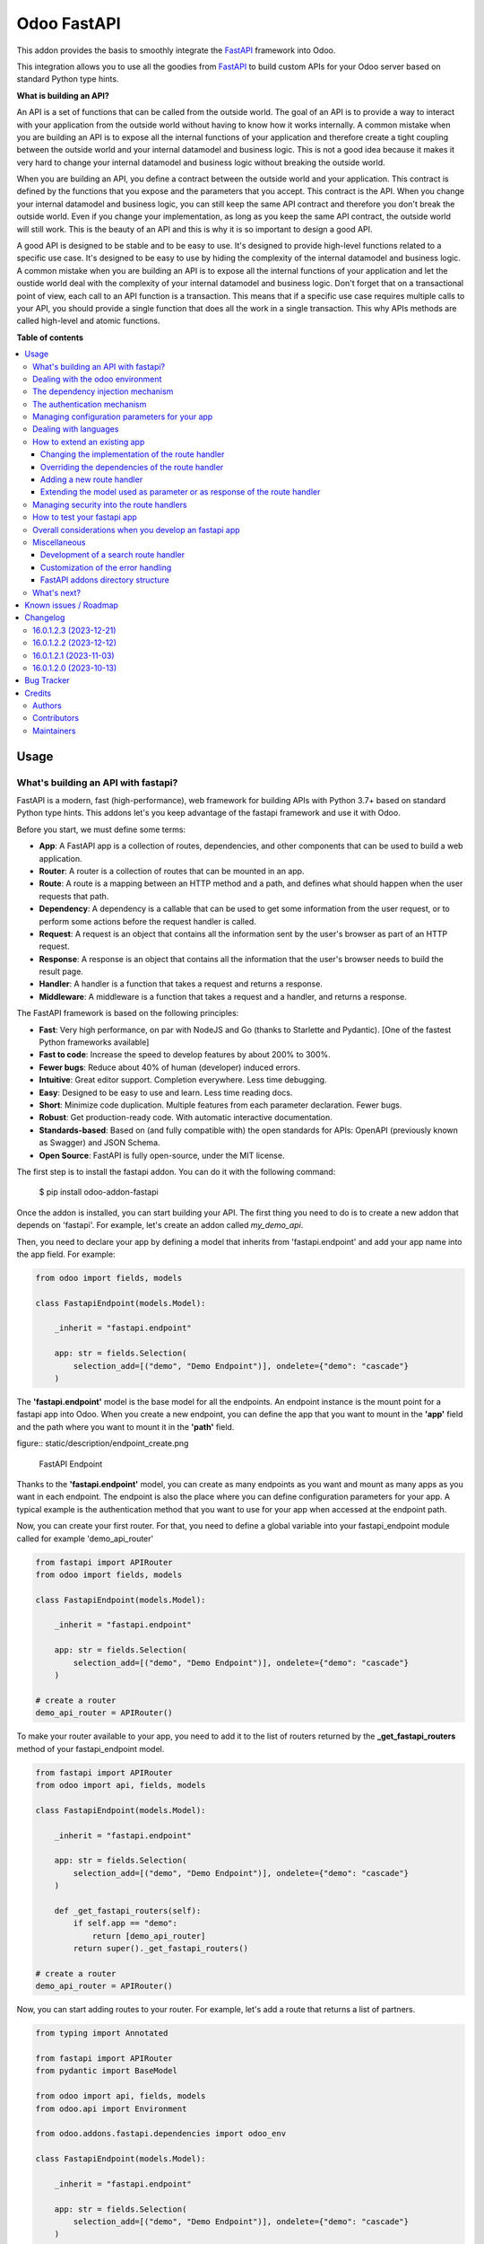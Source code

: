 ============
Odoo FastAPI
============

.. 
   !!!!!!!!!!!!!!!!!!!!!!!!!!!!!!!!!!!!!!!!!!!!!!!!!!!!
   !! This file is generated by oca-gen-addon-readme !!
   !! changes will be overwritten.                   !!
   !!!!!!!!!!!!!!!!!!!!!!!!!!!!!!!!!!!!!!!!!!!!!!!!!!!!
   !! source digest: sha256:c3e5fa345a1dc824a18a9339993a83b7632738c8c5f017a7a1cc7e504bd399dd
   !!!!!!!!!!!!!!!!!!!!!!!!!!!!!!!!!!!!!!!!!!!!!!!!!!!!

.. |badge1| image:: https://img.shields.io/badge/maturity-Beta-yellow.png
    :target: https://odoo-community.org/page/development-status
    :alt: Beta
.. |badge2| image:: https://img.shields.io/badge/licence-LGPL--3-blue.png
    :target: http://www.gnu.org/licenses/lgpl-3.0-standalone.html
    :alt: License: LGPL-3
.. |badge3| image:: https://img.shields.io/badge/github-OCA%2Frest--framework-lightgray.png?logo=github
    :target: https://github.com/OCA/rest-framework/tree/16.0/fastapi
    :alt: OCA/rest-framework
.. |badge4| image:: https://img.shields.io/badge/weblate-Translate%20me-F47D42.png
    :target: https://translation.odoo-community.org/projects/rest-framework-16-0/rest-framework-16-0-fastapi
    :alt: Translate me on Weblate
.. |badge5| image:: https://img.shields.io/badge/runboat-Try%20me-875A7B.png
    :target: https://runboat.odoo-community.org/builds?repo=OCA/rest-framework&target_branch=16.0
    :alt: Try me on Runboat

|badge1| |badge2| |badge3| |badge4| |badge5|

This addon provides the basis to smoothly integrate the
`FastAPI <https://fastapi.tiangolo.com/>`__ framework into Odoo.

This integration allows you to use all the goodies from
`FastAPI <https://fastapi.tiangolo.com/>`__ to build custom APIs for
your Odoo server based on standard Python type hints.

**What is building an API?**

An API is a set of functions that can be called from the outside world.
The goal of an API is to provide a way to interact with your application
from the outside world without having to know how it works internally. A
common mistake when you are building an API is to expose all the
internal functions of your application and therefore create a tight
coupling between the outside world and your internal datamodel and
business logic. This is not a good idea because it makes it very hard to
change your internal datamodel and business logic without breaking the
outside world.

When you are building an API, you define a contract between the outside
world and your application. This contract is defined by the functions
that you expose and the parameters that you accept. This contract is the
API. When you change your internal datamodel and business logic, you can
still keep the same API contract and therefore you don't break the
outside world. Even if you change your implementation, as long as you
keep the same API contract, the outside world will still work. This is
the beauty of an API and this is why it is so important to design a good
API.

A good API is designed to be stable and to be easy to use. It's designed
to provide high-level functions related to a specific use case. It's
designed to be easy to use by hiding the complexity of the internal
datamodel and business logic. A common mistake when you are building an
API is to expose all the internal functions of your application and let
the oustide world deal with the complexity of your internal datamodel
and business logic. Don't forget that on a transactional point of view,
each call to an API function is a transaction. This means that if a
specific use case requires multiple calls to your API, you should
provide a single function that does all the work in a single
transaction. This why APIs methods are called high-level and atomic
functions.

**Table of contents**

.. contents::
   :local:

Usage
=====

What's building an API with fastapi?
------------------------------------

FastAPI is a modern, fast (high-performance), web framework for building
APIs with Python 3.7+ based on standard Python type hints. This addons
let's you keep advantage of the fastapi framework and use it with Odoo.

Before you start, we must define some terms:

-  **App**: A FastAPI app is a collection of routes, dependencies, and
   other components that can be used to build a web application.
-  **Router**: A router is a collection of routes that can be mounted in
   an app.
-  **Route**: A route is a mapping between an HTTP method and a path,
   and defines what should happen when the user requests that path.
-  **Dependency**: A dependency is a callable that can be used to get
   some information from the user request, or to perform some actions
   before the request handler is called.
-  **Request**: A request is an object that contains all the information
   sent by the user's browser as part of an HTTP request.
-  **Response**: A response is an object that contains all the
   information that the user's browser needs to build the result page.
-  **Handler**: A handler is a function that takes a request and returns
   a response.
-  **Middleware**: A middleware is a function that takes a request and a
   handler, and returns a response.

The FastAPI framework is based on the following principles:

-  **Fast**: Very high performance, on par with NodeJS and Go (thanks to
   Starlette and Pydantic). [One of the fastest Python frameworks
   available]
-  **Fast to code**: Increase the speed to develop features by about
   200% to 300%.
-  **Fewer bugs**: Reduce about 40% of human (developer) induced errors.
-  **Intuitive**: Great editor support. Completion everywhere. Less time
   debugging.
-  **Easy**: Designed to be easy to use and learn. Less time reading
   docs.
-  **Short**: Minimize code duplication. Multiple features from each
   parameter declaration. Fewer bugs.
-  **Robust**: Get production-ready code. With automatic interactive
   documentation.
-  **Standards-based**: Based on (and fully compatible with) the open
   standards for APIs: OpenAPI (previously known as Swagger) and JSON
   Schema.
-  **Open Source**: FastAPI is fully open-source, under the MIT license.

The first step is to install the fastapi addon. You can do it with the
following command:

   $ pip install odoo-addon-fastapi

Once the addon is installed, you can start building your API. The first
thing you need to do is to create a new addon that depends on 'fastapi'.
For example, let's create an addon called *my_demo_api*.

Then, you need to declare your app by defining a model that inherits
from 'fastapi.endpoint' and add your app name into the app field. For
example:

.. code:: python

   from odoo import fields, models

   class FastapiEndpoint(models.Model):

       _inherit = "fastapi.endpoint"

       app: str = fields.Selection(
           selection_add=[("demo", "Demo Endpoint")], ondelete={"demo": "cascade"}
       )

The **'fastapi.endpoint'** model is the base model for all the
endpoints. An endpoint instance is the mount point for a fastapi app
into Odoo. When you create a new endpoint, you can define the app that
you want to mount in the **'app'** field and the path where you want to
mount it in the **'path'** field.

figure:: static/description/endpoint_create.png

   FastAPI Endpoint

Thanks to the **'fastapi.endpoint'** model, you can create as many
endpoints as you want and mount as many apps as you want in each
endpoint. The endpoint is also the place where you can define
configuration parameters for your app. A typical example is the
authentication method that you want to use for your app when accessed at
the endpoint path.

Now, you can create your first router. For that, you need to define a
global variable into your fastapi_endpoint module called for example
'demo_api_router'

.. code:: python

   from fastapi import APIRouter
   from odoo import fields, models

   class FastapiEndpoint(models.Model):

       _inherit = "fastapi.endpoint"

       app: str = fields.Selection(
           selection_add=[("demo", "Demo Endpoint")], ondelete={"demo": "cascade"}
       )

   # create a router
   demo_api_router = APIRouter()

To make your router available to your app, you need to add it to the
list of routers returned by the **\_get_fastapi_routers** method of your
fastapi_endpoint model.

.. code:: python

   from fastapi import APIRouter
   from odoo import api, fields, models

   class FastapiEndpoint(models.Model):

       _inherit = "fastapi.endpoint"

       app: str = fields.Selection(
           selection_add=[("demo", "Demo Endpoint")], ondelete={"demo": "cascade"}
       )

       def _get_fastapi_routers(self):
           if self.app == "demo":
               return [demo_api_router]
           return super()._get_fastapi_routers()

   # create a router
   demo_api_router = APIRouter()

Now, you can start adding routes to your router. For example, let's add
a route that returns a list of partners.

.. code:: python

   from typing import Annotated

   from fastapi import APIRouter
   from pydantic import BaseModel

   from odoo import api, fields, models
   from odoo.api import Environment

   from odoo.addons.fastapi.dependencies import odoo_env

   class FastapiEndpoint(models.Model):

       _inherit = "fastapi.endpoint"

       app: str = fields.Selection(
           selection_add=[("demo", "Demo Endpoint")], ondelete={"demo": "cascade"}
       )

       def _get_fastapi_routers(self):
           if self.app == "demo":
               return [demo_api_router]
           return super()._get_fastapi_routers()

   # create a router
   demo_api_router = APIRouter()

   class PartnerInfo(BaseModel):
       name: str
       email: str

   @demo_api_router.get("/partners", response_model=list[PartnerInfo])
   def get_partners(env: Annotated[Environment, Depends(odoo_env)]) -> list[PartnerInfo]:
       return [
           PartnerInfo(name=partner.name, email=partner.email)
           for partner in env["res.partner"].search([])
       ]

Now, you can start your Odoo server, install your addon and create a new
endpoint instance for your app. Once it's done click on the docs url to
access the interactive documentation of your app.

Before trying to test your app, you need to define on the endpoint
instance the user that will be used to run the app. You can do it by
setting the **'user_id'** field. This information is the most important
one because it's the basis for the security of your app. The user that
you define in the endpoint instance will be used to run the app and to
access the database. This means that the user will be able to access all
the data that he has access to in Odoo. To ensure the security of your
app, you should create a new user that will be used only to run your app
and that will have no access to the database.

.. code:: xml

   <record
         id="my_demo_app_user"
         model="res.users"
         context="{'no_reset_password': True, 'no_reset_password': True}"
     >
     <field name="name">My Demo Endpoint User</field>
     <field name="login">my_demo_app_user</field>
     <field name="groups_id" eval="[(6, 0, [])]" />
   </record>

At the same time you should create a new group that will be used to
define the access rights of the user that will run your app. This group
should imply the predefined group **'FastAPI Endpoint Runner'**. This
group defines the minimum access rights that the user needs to:

-  access the endpoint instance it belongs to
-  access to its own user record
-  access to the partner record that is linked to its user record

.. code:: xml

   <record id="my_demo_app_group" model="res.groups">
     <field name="name">My Demo Endpoint Group</field>
     <field name="users" eval="[(4, ref('my_demo_app_user'))]" />
     <field name="implied_ids" eval="[(4, ref('fastapi.group_fastapi_endpoint_runner'))]" />
   </record>

Now, you can test your app. You can do it by clicking on the 'Try it
out' button of the route that you have defined. The result of the
request will be displayed in the 'Response' section and contains the
list of partners.

Note

The **'FastAPI Endpoint Runner'** group ensures that the user cannot
access any information others than the 3 ones mentioned above. This
means that for every information that you want to access from your app,
you need to create the proper ACLs and record rules. (see `Managing
security into the route
handlers <#managing-security-into-the-route-handlers>`__) It's a good
practice to use a dedicated user into a specific group from the
beginning of your project and in your tests. This will force you to
define the proper security rules for your endoints.

Dealing with the odoo environment
---------------------------------

The **'odoo.addons.fastapi.dependencies'** module provides a set of
functions that you can use to inject reusable dependencies into your
routes. For example, the **'odoo_env'** function returns the current
odoo environment. You can use it to access the odoo models and the
database from your route handlers.

.. code:: python

   from typing import Annotated

   from odoo.api import Environment
   from odoo.addons.fastapi.dependencies import odoo_env

   @demo_api_router.get("/partners", response_model=list[PartnerInfo])
   def get_partners(env: Annotated[Environment, Depends(odoo_env)]) -> list[PartnerInfo]:
       return [
           PartnerInfo(name=partner.name, email=partner.email)
           for partner in env["res.partner"].search([])
       ]

As you can see, you can use the **'Depends'** function to inject the
dependency into your route handler. The **'Depends'** function is
provided by the **'fastapi'** framework. You can use it to inject any
dependency into your route handler. As your handler is a python
function, the only way to get access to the odoo environment is to
inject it as a dependency. The fastapi addon provides a set of function
that can be used as dependencies:

-  **'odoo_env'**: Returns the current odoo environment.
-  **'fastapi_endpoint'**: Returns the current fastapi endpoint model
   instance.
-  **'authenticated_partner'**: Returns the authenticated partner.
-  **'authenticated_partner_env'**: Returns the current odoo environment
   with the authenticated_partner_id into the context.

By default, the **'odoo_env'** and **'fastapi_endpoint'** dependencies
are available without extra work.

Note

Even if 'odoo_env' and 'authenticated_partner_env' returns the current
odoo environment, they are not the same. The 'odoo_env' dependency
returns the environment without any modification while the
'authenticated_partner_env' adds the authenticated partner id into the
context of the environment. As it will be explained in the section
`Managing security into the route
handlers <#managing-security-into-the-route-handlers>`__ dedicated to
the security, the presence of the authenticated partner id into the
context is the key information that will allow you to enforce the
security of your endpoint methods. As consequence, you should always use
the 'authenticated_partner_env' dependency instead of the 'odoo_env'
dependency for all the methods that are not public.

The dependency injection mechanism
----------------------------------

The **'odoo_env'** dependency relies on a simple implementation that
retrieves the current odoo environment from ContextVar variable
initialized at the start of the request processing by the specific
request dispatcher processing the fastapi requests.

The **'fastapi_endpoint'** dependency relies on the
'dependency_overrides' mechanism provided by the **'fastapi'** module.
(see the fastapi documentation for more details about the
dependency_overrides mechanism). If you take a look at the current
implementation of the **'fastapi_endpoint'** dependency, you will see
that the method depends of two parameters: **'endpoint_id'** and
**'env'**. Each of these parameters are dependencies themselves.

.. code:: python

   def fastapi_endpoint_id() -> int:
       """This method is overriden by default to make the fastapi.endpoint record
       available for your endpoint method. To get the fastapi.endpoint record
       in your method, you just need to add a dependency on the fastapi_endpoint method
       defined below
       """


   def fastapi_endpoint(
       _id: Annotated[int, Depends(fastapi_endpoint_id)],
       env: Annotated[Environment, Depends(odoo_env)],
   ) -> "FastapiEndpoint":
       """Return the fastapi.endpoint record"""
       return env["fastapi.endpoint"].browse(_id)

As you can see, one of these dependencies is the
**'fastapi_endpoint_id'** dependency and has no concrete implementation.
This method is used as a contract that must be implemented/provided at
the time the fastapi app is created. Here comes the power of the
dependency_overrides mechanism.

If you take a look at the **'\_get_app'** method of the
**'FastapiEndpoint'** model, you will see that the
**'fastapi_endpoint_id'** dependency is overriden by registering a
specific method that returns the id of the current fastapi endpoint
model instance for the original method.

.. code:: python

   def _get_app(self) -> FastAPI:
       app = FastAPI(**self._prepare_fastapi_endpoint_params())
       for router in self._get_fastapi_routers():
           app.include_router(prefix=self.root_path, router=router)
       app.dependency_overrides[dependencies.fastapi_endpoint_id] = partial(
           lambda a: a, self.id
       )

This kind of mechanism is very powerful and allows you to inject any
dependency into your route handlers and moreover, define an abstract
dependency that can be used by any other addon and for which the
implementation could depend on the endpoint configuration.

The authentication mechanism
----------------------------

To make our app not tightly coupled with a specific authentication
mechanism, we will use the **'authenticated_partner'** dependency. As
for the **'fastapi_endpoint'** this dependency depends on an abstract
dependency.

When you define a route handler, you can inject the
**'authenticated_partner'** dependency as a parameter of your route
handler.

.. code:: python

   from odoo.addons.base.models.res_partner import Partner


   @demo_api_router.get("/partners", response_model=list[PartnerInfo])
   def get_partners(
       env: Annotated[Environment, Depends(odoo_env)], partner: Annotated[Partner, Depends(authenticated_partner)]
   ) -> list[PartnerInfo]:
       return [
           PartnerInfo(name=partner.name, email=partner.email)
           for partner in env["res.partner"].search([])
       ]

At this stage, your handler is not tied to a specific authentication
mechanism but only expects to get a partner as a dependency. Depending
on your needs, you can implement different authentication mechanism
available for your app. The fastapi addon provides a default
authentication mechanism using the 'BasicAuth' method. This
authentication mechanism is implemented in the
**'odoo.addons.fastapi.dependencies'** module and relies on
functionalities provided by the **'fastapi.security'** module.

.. code:: python

   def authenticated_partner(
       env: Annotated[Environment, Depends(odoo_env)],
       security: Annotated[HTTPBasicCredentials, Depends(HTTPBasic())],
   ) -> "res.partner":
       """Return the authenticated partner"""
       partner = env["res.partner"].search(
           [("email", "=", security.username)], limit=1
       )
       if not partner:
           raise HTTPException(
               status_code=status.HTTP_401_UNAUTHORIZED,
               detail="Invalid authentication credentials",
               headers={"WWW-Authenticate": "Basic"},
           )
       if not partner.check_password(security.password):
           raise HTTPException(
               status_code=status.HTTP_401_UNAUTHORIZED,
               detail="Invalid authentication credentials",
               headers={"WWW-Authenticate": "Basic"},
           )
       return partner

As you can see, the **'authenticated_partner'** dependency relies on the
**'HTTPBasic'** dependency provided by the **'fastapi.security'**
module. In this dummy implementation, we just check that the provided
credentials can be used to authenticate a user in odoo. If the
authentication is successful, we return the partner record linked to the
authenticated user.

In some cases you could want to implement a more complex authentication
mechanism that could rely on a token or a session. In this case, you can
override the **'authenticated_partner'** dependency by registering a
specific method that returns the authenticated partner. Moreover, you
can make it configurable on the fastapi endpoint model instance.

To do it, you just need to implement a specific method for each of your
authentication mechanism and allows the user to select one of these
methods when he creates a new fastapi endpoint. Let's say that we want
to allow the authentication by using an api key or via basic auth. Since
basic auth is already implemented, we will only implement the api key
authentication mechanism.

.. code:: python

   from fastapi.security import APIKeyHeader

   def api_key_based_authenticated_partner_impl(
       api_key: Annotated[str, Depends(
           APIKeyHeader(
               name="api-key",
               description="In this demo, you can use a user's login as api key.",
           )
       )],
       env: Annotated[Environment, Depends(odoo_env)],
   ) -> Partner:
       """A dummy implementation that look for a user with the same login
       as the provided api key
       """
       partner = env["res.users"].search([("login", "=", api_key)], limit=1).partner_id
       if not partner:
           raise HTTPException(
               status_code=status.HTTP_401_UNAUTHORIZED, detail="Incorrect API Key"
           )
       return partner

As for the 'BasicAuth' authentication mechanism, we also rely on one of
the native security dependency provided by the **'fastapi.security'**
module.

Now that we have an implementation for our two authentication
mechanisms, we can allows the user to select one of these authentication
mechanisms by adding a selection field on the fastapi endpoint model.

.. code:: python

   from odoo import fields, models

   class FastapiEndpoint(models.Model):

       _inherit = "fastapi.endpoint"

       app: str = fields.Selection(
         selection_add=[("demo", "Demo Endpoint")], ondelete={"demo": "cascade"}
       )
       demo_auth_method = fields.Selection(
           selection=[("api_key", "Api Key"), ("http_basic", "HTTP Bacic")],
           string="Authenciation method",
       )

Note

A good practice is to prefix specific configuration fields of your app
with the name of your app. This will avoid conflicts with other app when
the 'fastapi.endpoint' model is extended for other 'app'.

Now that we have a selection field that allows the user to select the
authentication method, we can use the dependency override mechanism to
provide the right implementation of the **'authenticated_partner'**
dependency when the app is instantiated.

.. code:: python

   from odoo.addons.fastapi.dependencies import authenticated_partner
   class FastapiEndpoint(models.Model):

       _inherit = "fastapi.endpoint"

       app: str = fields.Selection(
         selection_add=[("demo", "Demo Endpoint")], ondelete={"demo": "cascade"}
       )
       demo_auth_method = fields.Selection(
           selection=[("api_key", "Api Key"), ("http_basic", "HTTP Bacic")],
           string="Authenciation method",
       )

     def _get_app(self) -> FastAPI:
         app = super()._get_app()
         if self.app == "demo":
             # Here we add the overrides to the authenticated_partner_impl method
             # according to the authentication method configured on the demo app
             if self.demo_auth_method == "http_basic":
                 authenticated_partner_impl_override = (
                     authenticated_partner_from_basic_auth_user
                 )
             else:
                 authenticated_partner_impl_override = (
                     api_key_based_authenticated_partner_impl
                 )
             app.dependency_overrides[
                 authenticated_partner_impl
             ] = authenticated_partner_impl_override
         return app

To see how the dependency override mechanism works, you can take a look
at the demo app provided by the fastapi addon. If you choose the app
'demo' in the fastapi endpoint form view, you will see that the
authentication method is configurable. You can also see that depending
on the authentication method configured on your fastapi endpoint, the
documentation will change.

Note

At time of writing, the dependency override mechanism is not supported
by the fastapi documentation generator. A fix has been proposed and is
waiting to be merged. You can follow the progress of the fix on
`github <https://github.com/tiangolo/fastapi/pull/5452>`__

Managing configuration parameters for your app
----------------------------------------------

As we have seen in the previous section, you can add configuration
fields on the fastapi endpoint model to allow the user to configure your
app (as for any odoo model you extend). When you need to access these
configuration fields in your route handlers, you can use the
**'odoo.addons.fastapi.dependencies.fastapi_endpoint'** dependency
method to retrieve the 'fastapi.endpoint' record associated to the
current request.

.. code:: python

   from pydantic import BaseModel, Field
   from odoo.addons.fastapi.dependencies import fastapi_endpoint

   class EndpointAppInfo(BaseModel):
     id: str
     name: str
     app: str
     auth_method: str = Field(alias="demo_auth_method")
     root_path: str
     model_config = ConfigDict(from_attributes=True)


     @demo_api_router.get(
         "/endpoint_app_info",
         response_model=EndpointAppInfo,
         dependencies=[Depends(authenticated_partner)],
     )
     async def endpoint_app_info(
         endpoint: Annotated[FastapiEndpoint, Depends(fastapi_endpoint)],
     ) -> EndpointAppInfo:
         """Returns the current endpoint configuration"""
         # This method show you how to get access to current endpoint configuration
         # It also show you how you can specify a dependency to force the security
         # even if the method doesn't require the authenticated partner as parameter
         return EndpointAppInfo.model_validate(endpoint)

Some of the configuration fields of the fastapi endpoint could impact
the way the app is instantiated. For example, in the previous section,
we have seen that the authentication method configured on the
'fastapi.endpoint' record is used in order to provide the right
implementation of the **'authenticated_partner'** when the app is
instantiated. To ensure that the app is re-instantiated when an element
of the configuration used in the instantiation of the app is modified,
you must override the **'\_fastapi_app_fields'** method to add the name
of the fields that impact the instantiation of the app into the returned
list.

.. code:: python

   class FastapiEndpoint(models.Model):

       _inherit = "fastapi.endpoint"

       app: str = fields.Selection(
         selection_add=[("demo", "Demo Endpoint")], ondelete={"demo": "cascade"}
       )
       demo_auth_method = fields.Selection(
           selection=[("api_key", "Api Key"), ("http_basic", "HTTP Bacic")],
           string="Authenciation method",
       )

       @api.model
       def _fastapi_app_fields(self) -> List[str]:
           fields = super()._fastapi_app_fields()
           fields.append("demo_auth_method")
           return fields

Dealing with languages
----------------------

The fastapi addon parses the Accept-Language header of the request to
determine the language to use. This parsing is done by respecting the
`RFC 7231
specification <https://datatracker.ietf.org/doc/html/rfc7231#section-5.3.5>`__.
That means that the language is determined by the first language found
in the header that is supported by odoo (with care of the priority
order). If no language is found in the header, the odoo default language
is used. This language is then used to initialize the Odoo's environment
context used by the route handlers. All this makes the management of
languages very easy. You don't have to worry about. This feature is also
documented by default into the generated openapi documentation of your
app to instruct the api consumers how to request a specific language.

How to extend an existing app
-----------------------------

When you develop a fastapi app, in a native python app it's not possible
to extend an existing one. This limitation doesn't apply to the fastapi
addon because the fastapi endpoint model is designed to be extended.
However, the way to extend an existing app is not the same as the way to
extend an odoo model.

First of all, it's important to keep in mind that when you define a
route, you are actually defining a contract between the client and the
server. This contract is defined by the route path, the method (GET,
POST, PUT, DELETE, etc.), the parameters and the response. If you want
to extend an existing app, you must ensure that the contract is not
broken. Any change to the contract will respect the `Liskov substitution
principle <https://en.wikipedia.org/wiki/Liskov_substitution_principle>`__.
This means that the client should not be impacted by the change.

What does it mean in practice? It means that you can't change the route
path or the method of an existing route. You can't change the name of a
parameter or the type of a response. You can't add a new parameter or a
new response. You can't remove a parameter or a response. If you want to
change the contract, you must create a new route.

What can you change?

-  You can change the implementation of the route handler.
-  You can override the dependencies of the route handler.
-  You can add a new route handler.
-  You can extend the model used as parameter or as response of the
   route handler.

Let's see how to do that.

Changing the implementation of the route handler
~~~~~~~~~~~~~~~~~~~~~~~~~~~~~~~~~~~~~~~~~~~~~~~~

Let's say that you want to change the implementation of the route
handler **'/demo/echo'**. Since a route handler is just a python method,
it could seems a tedious task since we are not into a model method and
therefore we can't take advantage of the Odoo inheritance mechanism.

However, the fastapi addon provides a way to do that. Thanks to the
**'odoo_env'** dependency method, you can access the current odoo
environment. With this environment, you can access the registry and
therefore the model you want to delegate the implementation to. If you
want to change the implementation of the route handler **'/demo/echo'**,
the only thing you have to do is to inherit from the model where the
implementation is defined and override the method **'echo'**.

.. code:: python

   from pydantic import BaseModel
   from fastapi import Depends, APIRouter
   from odoo import models
   from odoo.addons.fastapi.dependencies import odoo_env

   class FastapiEndpoint(models.Model):

       _inherit = "fastapi.endpoint"

       def _get_fastapi_routers(self) -> List[APIRouter]:
           routers = super()._get_fastapi_routers()
           routers.append(demo_api_router)
           return routers

   demo_api_router = APIRouter()

   @demo_api_router.get(
       "/echo",
       response_model=EchoResponse,
       dependencies=[Depends(odoo_env)],
   )
   async def echo(
       message: str,
       odoo_env: Annotated[Environment, Depends(odoo_env)],
   ) -> EchoResponse:
       """Echo the message"""
       return EchoResponse(message=odoo_env["demo.fastapi.endpoint"].echo(message))

   class EchoResponse(BaseModel):
       message: str

   class DemoEndpoint(models.AbstractModel):

       _name = "demo.fastapi.endpoint"
       _description = "Demo Endpoint"

       def echo(self, message: str) -> str:
           return message

   class DemoEndpointInherit(models.AbstractModel):

       _inherit = "demo.fastapi.endpoint"

       def echo(self, message: str) -> str:
           return f"Hello {message}"

Note

It's a good programming practice to implement the business logic outside
the route handler. This way, you can easily test your business logic
without having to test the route handler. In the example above, the
business logic is implemented in the method **'echo'** of the model
**'demo.fastapi.endpoint'**. The route handler just delegate the
implementation to this method.

Overriding the dependencies of the route handler
~~~~~~~~~~~~~~~~~~~~~~~~~~~~~~~~~~~~~~~~~~~~~~~~

As you've previously seen, the dependency injection mechanism of fastapi
is very powerful. By designing your route handler to rely on
dependencies with a specific functional scope, you can easily change the
implementation of the dependency without having to change the route
handler. With such a design, you can even define abstract dependencies
that must be implemented by the concrete application. This is the case
of the **'authenticated_partner'** dependency in our previous example.
(you can find the implementation of this dependency in the file
**'odoo/addons/fastapi/dependencies.py'** and it's usage in the file
**'odoo/addons/fastapi/models/fastapi_endpoint_demo.py'**)

Adding a new route handler
~~~~~~~~~~~~~~~~~~~~~~~~~~

Let's say that you want to add a new route handler **'/demo/echo2'**.
You could be tempted to add this new route handler in your new addons by
importing the router of the existing app and adding the new route
handler to it.

.. code:: python

   from odoo.addons.fastapi.models.fastapi_endpoint_demo import demo_api_router

   @demo_api_router.get(
       "/echo2",
       response_model=EchoResponse,
       dependencies=[Depends(odoo_env)],
   )
   async def echo2(
       message: str,
       odoo_env: Annotated[Environment, Depends(odoo_env)],
   ) -> EchoResponse:
       """Echo the message"""
       echo = odoo_env["demo.fastapi.endpoint"].echo2(message)
       return EchoResponse(message=f"Echo2: {echo}")

The problem with this approach is that you unconditionally add the new
route handler to the existing app even if the app is called for a
different database where your new addon is not installed.

The solution is to define a new router and to add it to the list of
routers returned by the method **'\_get_fastapi_routers'** of the model
**'fastapi.endpoint'** you are inheriting from into your new addon.

.. code:: python

   class FastapiEndpoint(models.Model):

       _inherit = "fastapi.endpoint"

       def _get_fastapi_routers(self) -> List[APIRouter]:
           routers = super()._get_fastapi_routers()
           if self.app == "demo":
               routers.append(additional_demo_api_router)
           return routers

   additional_demo_api_router = APIRouter()

   @additional_demo_api_router.get(
       "/echo2",
       response_model=EchoResponse,
       dependencies=[Depends(odoo_env)],
   )
   async def echo2(
       message: str,
       odoo_env: Annotated[Environment, Depends(odoo_env)],
   ) -> EchoResponse:
       """Echo the message"""
       echo = odoo_env["demo.fastapi.endpoint"].echo2(message)
       return EchoResponse(message=f"Echo2: {echo}")

In this way, the new router is added to the list of routers of your app
only if the app is called for a database where your new addon is
installed.

Extending the model used as parameter or as response of the route handler
~~~~~~~~~~~~~~~~~~~~~~~~~~~~~~~~~~~~~~~~~~~~~~~~~~~~~~~~~~~~~~~~~~~~~~~~~

The fastapi python library uses the pydantic library to define the
models. By default, once a model is defined, it's not possible to extend
it. However, a companion python library called
`extendable_pydantic <https://pypi.org/project/extendable_pydantic/>`__
provides a way to use inheritance with pydantic models to extend an
existing model. If used alone, it's your responsibility to instruct this
library the list of extensions to apply to a model and the order to
apply them. This is not very convenient. Fortunately, an dedicated odoo
addon exists to make this process complete transparent. This addon is
called
`odoo-addon-extendable-fastapi <https://pypi.org/project/odoo-addon-extendable-fastapi/>`__.

When you want to allow other addons to extend a pydantic model, you must
first define the model as an extendable model by using a dedicated
metaclass

.. code:: python

   from pydantic import BaseModel
   from extendable_pydantic import ExtendableModelMeta

   class Partner(BaseModel, metaclass=ExtendableModelMeta):
     name = 0.1
     model_config = ConfigDict(from_attributes=True)

As any other pydantic model, you can now use this model as parameter or
as response of a route handler. You can also use all the features of
models defined with pydantic.

.. code:: python

   @demo_api_router.get(
       "/partner",
       response_model=Location,
       dependencies=[Depends(authenticated_partner)],
   )
   async def partner(
       partner: Annotated[ResPartner, Depends(authenticated_partner)],
   ) -> Partner:
       """Return the location"""
       return Partner.model_validate(partner)

If you need to add a new field into the model **'Partner'**, you can
extend it in your new addon by defining a new model that inherits from
the model **'Partner'**.

.. code:: python

   from typing import Optional
   from odoo.addons.fastapi.models.fastapi_endpoint_demo import Partner

   class PartnerExtended(Partner, extends=Partner):
       email: Optional[str]

If your new addon is installed in a database, a call to the route
handler **'/demo/partner'** will return a response with the new field
**'email'** if a value is provided by the odoo record.

.. code:: python

   {
     "name": "John Doe",
     "email": "jhon.doe@acsone.eu"
   }

If your new addon is not installed in a database, a call to the route
handler **'/demo/partner'** will only return the name of the partner.

.. code:: python

   {
     "name": "John Doe"
   }

Note

The liskov substitution principle has also to be respected. That means
that if you extend a model, you must add new required fields or you must
provide default values for the new optional fields.

Managing security into the route handlers
-----------------------------------------

By default the route handlers are processed using the user configured on
the **'fastapi.endpoint'** model instance. (default is the Public user).
You have seen previously how to define a dependency that will be used to
enforce the authentication of a partner. When a method depends on this
dependency, the 'authenticated_partner_id' key is added to the context
of the partner environment. (If you don't need the partner as dependency
but need to get an environment with the authenticated user, you can use
the dependency 'authenticated_partner_env' instead of
'authenticated_partner'.)

The fastapi addon extends the 'ir.rule' model to add into the evaluation
context of the security rules the key 'authenticated_partner_id' that
contains the id of the authenticated partner.

As briefly introduced in a previous section, a good practice when you
develop a fastapi app and you want to protect your data in an efficient
and traceable way is to:

-  create a new user specific to the app but with any access rights.
-  create a security group specific to the app and add the user to this
   group. (This group must implies the group 'AFastAPI Endpoint Runner'
   that give the minimal access rights)
-  for each model you want to protect:

   -  add a 'ir.model.access' record for the model to allow read access
      to your model and add the group to the record.
   -  create a new 'ir.rule' record for the model that restricts the
      access to the records of the model to the authenticated partner by
      using the key 'authenticated_partner_id' in domain of the rule.
      (or to the user defined on the 'fastapi.endpoint' model instance
      if the method is public)

-  add a dependency on the 'authenticated_partner' to your handlers when
   you need to access the authenticated partner or ensure that the
   service is called by an authenticated partner.

.. code:: xml

   <record
         id="my_demo_app_user"
         model="res.users"
         context="{'no_reset_password': True, 'no_reset_password': True}"
     >
     <field name="name">My Demo Endpoint User</field>
     <field name="login">my_demo_app_user</field>
     <field name="groups_id" eval="[(6, 0, [])]" />
   </record>

   <record id="my_demo_app_group" model="res.groups">
     <field name="name">My Demo Endpoint Group</field>
     <field name="users" eval="[(4, ref('my_demo_app_user'))]" />
     <field name="implied_ids" eval="[(4, ref('group_fastapi_endpoint_runner'))]" />
   </record>

   <!-- acl for the model 'sale.order' -->
   <record id="sale_order_demo_app_access" model="ir.model.access">
     <field name="name">My Demo App: access to sale.order</field>
     <field name="model_id" ref="model_sale_order"/>
     <field name="group_id" ref="my_demo_app_group"/>
     <field name="perm_read" eval="True"/>
     <field name="perm_write" eval="False"/>
     <field name="perm_create" eval="False"/>
     <field name="perm_unlink" eval="False"/>
   </record>

   <!-- a record rule to allows the authenticated partner to access only its sale orders -->
   <record id="demo_app_sale_order_rule" model="ir.rule">
     <field name="name">Sale Order Rule</field>
     <field name="model_id" ref="model_sale_order"/>
     <field name="domain_force">[('partner_id', '=', authenticated_partner_id)]</field>
     <field name="groups" eval="[(4, ref('my_demo_app_group'))]"/>
   </record>

How to test your fastapi app
----------------------------

Thanks to the starlette test client, it's possible to test your fastapi
app in a very simple way. With the test client, you can call your route
handlers as if they were real http endpoints. The test client is
available in the **'fastapi.testclient'** module.

Once again the dependency injection mechanism comes to the rescue by
allowing you to inject into the test client specific implementations of
the dependencies normally provided by the normal processing of the
request by the fastapi app. (for example, you can inject a mock of the
dependency 'authenticated_partner' to test the behavior of your route
handlers when the partner is not authenticated, you can also inject a
mock for the odoo_env etc...)

The fastapi addon provides a base class for the test cases that you can
use to write your tests. This base class is
**'odoo.fastapi.tests.common.FastAPITransactionCase'**. This class
mainly provides the method **'\_create_test_client'** that you can use
to create a test client for your fastapi app. This method encapsulates
the creation of the test client and the injection of the dependencies.
It also ensures that the odoo environment is make available into the
context of the route handlers. This method is designed to be used when
you need to test your app or when you need to test a specific router
(It's therefore easy to defines tests for routers in an addon that
doesn't provide a fastapi endpoint).

With this base class, writing a test for a route handler is as simple
as:

.. code:: python

   from odoo.fastapi.tests.common import FastAPITransactionCase

   from odoo.addons.fastapi import dependencies
   from odoo.addons.fastapi.routers import demo_router

   class FastAPIDemoCase(FastAPITransactionCase):

       @classmethod
       def setUpClass(cls) -> None:
           super().setUpClass()
           cls.default_fastapi_running_user = cls.env.ref("fastapi.my_demo_app_user")
           cls.default_fastapi_authenticated_partner = cls.env["res.partner"].create({"name": "FastAPI Demo"})

       def test_hello_world(self) -> None:
           with self._create_test_client(router=demo_router) as test_client:
               response: Response = test_client.get("/demo/")
           self.assertEqual(response.status_code, status.HTTP_200_OK)
           self.assertDictEqual(response.json(), {"Hello": "World"})

In the previous example, we created a test client for the demo_router.
We could have created a test client for the whole app by not specifying
the router but the app instead.

.. code:: python

   from odoo.fastapi.tests.common import FastAPITransactionCase

   from odoo.addons.fastapi import dependencies
   from odoo.addons.fastapi.routers import demo_router

   class FastAPIDemoCase(FastAPITransactionCase):

       @classmethod
       def setUpClass(cls) -> None:
           super().setUpClass()
           cls.default_fastapi_running_user = cls.env.ref("fastapi.my_demo_app_user")
           cls.default_fastapi_authenticated_partner = cls.env["res.partner"].create({"name": "FastAPI Demo"})

       def test_hello_world(self) -> None:
           demo_endpoint = self.env.ref("fastapi.fastapi_endpoint_demo")
           with self._create_test_client(app=demo_endpoint._get_app()) as test_client:
               response: Response = test_client.get(f"{demo_endpoint.root_path}/demo/")
           self.assertEqual(response.status_code, status.HTTP_200_OK)
           self.assertDictEqual(response.json(), {"Hello": "World"})

Overall considerations when you develop an fastapi app
------------------------------------------------------

Developing a fastapi app requires to follow some good practices to
ensure that the app is robust and easy to maintain. Here are some of
them:

-  A route handler must be as simple as possible. It must not contain
   any business logic. The business logic must be implemented into the
   service layer. The route handler must only call the service layer and
   return the result of the service layer. To ease extension on your
   business logic, your service layer can be implemented as an odoo
   abstract model that can be inherited by other addons.
-  A route handler should not expose the internal data structure and api
   of Odoo. It should provide the api that is needed by the client. More
   widely, an app provides a set of services that address a set of use
   cases specific to a well defined functional domain. You must always
   keep in mind that your api will remain the same for a long time even
   if you upgrade your odoo version of modify your business logic.
-  A route handler is a transactional unit of work. When you design your
   api you must ensure that the completeness of a use case is guaranteed
   by a single transaction. If you need to perform several transactions
   to complete a use case, you introduce a risk of inconsistency in your
   data or extra complexity in your client code.
-  Properly handle the errors. The route handler must return a proper
   error response when an error occurs. The error response must be
   consistent with the rest of the api. The error response must be
   documented in the api documentation. By default, the
   **'odoo-addon-fastapi'** module handles the common exception types
   defined in the **'odoo.exceptions'** module and returns a proper
   error response with the corresponding http status code. An error in
   the route handler must always return an error response with a http
   status code different from 200. The error response must contain a
   human readable message that can be displayed to the user. The error
   response can also contain a machine readable code that can be used by
   the client to handle the error in a specific way.
-  When you design your json document through the pydantic models, you
   must use the appropriate data types. For example, you must use the
   data type **'datetime.date'** to represent a date and not a string.
   You must also properly define the constraints on the fields. For
   example, if a field is optional, you must use the data type
   **'typing.Optional'**. `pydantic <https://docs.pydantic.dev/>`__
   provides everything you need to properly define your json document.
-  Always use an appropriate pydantic model as request and/or response
   for your route handler. Constraints on the fields of the pydantic
   model must apply to the specific use case. For example, if your route
   handler is used to create a sale order, the pydantic model must not
   contain the field 'id' because the id of the sale order will be
   generated by the route handler. But if the id is required afterwords,
   the pydantic model for the response must contain the field 'id' as
   required.
-  Uses descriptive property names in your json documents. For example,
   avoid the use of documents providing a flat list of key value pairs.
-  Be consistent in the naming of your fields into your json documents.
   For example, if you use 'id' to represent the id of a sale order, you
   must use 'id' to represent the id of all the other objects.
-  Be consistent in the naming style of your fields. Always prefer
   underscore to camel case.
-  Always use plural for the name of the fields that contain a list of
   items. For example, if you have a field 'lines' that contains a list
   of sale order lines, you must use 'lines' and not 'line'.
-  You can't expect that a client will provide you the identifier of a
   specific record in odoo (for example the id of a carrier) if you
   don't provide a specific route handler to retrieve the list of
   available records. Sometimes, the client must share with odoo the
   identity of a specific record to be able to perform an appropriate
   action specific to this record (for example, the processing of a
   payment is different for each payment acquirer). In this case, you
   must provide a specific attribute that allows both the client and
   odoo to identify the record. The field 'provider' on a payment
   acquirer allows you to identify a specific record in odoo. This kind
   of approach allows both the client and odoo to identify the record
   without having to rely on the id of the record. (This will ensure
   that the client will not break if the id of the record is changed in
   odoo for example when tests are run on an other database).
-  Always use the same name for the same kind of object. For example, if
   you have a field 'lines' that contains a list of sale order lines,
   you must use the same name for the same kind of object in all the
   other json documents.
-  Manage relations between objects in your json documents the same way.
   By default, you should return the id of the related object in the
   json document. But this is not always possible or convenient, so you
   can also return the related object in the json document. The main
   advantage of returning the id of the related object is that it allows
   you to avoid the `n+1
   problem <https://restfulapi.net/rest-api-n-1-problem/>`__ . The main
   advantage of returning the related object in the json document is
   that it allows you to avoid an extra call to retrieve the related
   object. By keeping in mind the pros and cons of each approach, you
   can choose the best one for your use case. Once it's done, you must
   be consistent in the way you manage the relations of the same object.
-  It's not always a good idea to name your fields into your json
   documents with the same name as the fields of the corresponding odoo
   model. For example, in your document representing a sale order, you
   must not use the name 'order_line' for the field that contains the
   list of sale order lines. The name 'order_line' in addition to being
   confusing and not consistent with the best practices, is not
   auto-descriptive. The name 'lines' is much better.
-  Keep a defensive programming approach. If you provide a route handler
   that returns a list of records, you must ensure that the computation
   of the list is not too long or will not drain your server resources.
   For example, for search route handlers, you must ensure that the
   search is limited to a reasonable number of records by default.
-  As a corollary of the previous point, a search handler must always
   use the pagination mechanism with a reasonable default page size. The
   result list must be enclosed in a json document that contains the
   count of records into the system matching your search criteria and
   the list of records for the given page and size.
-  Use plural for the name of a service. For example, if you provide a
   service that allows you to manage the sale orders, you must use the
   name 'sale_orders' and not 'sale_order'.
-  ... and many more.

We could write a book about the best practices to follow when you design
your api but we will stop here. This list is the result of our
experience at `ACSONE SA/NV <https://acsone.eu>`__ and it evolves over
time. It's a kind of rescue kit that we would provide to a new developer
that starts to design an api. This kit must be accompanied with the
reading of some useful resources link like the `REST
Guidelines <https://www.belgif.be/specification/rest/api-guide/>`__. On
a technical level, the `fastapi
documentation <https://fastapi.tiangolo.com/>`__ provides a lot of
useful information as well, with a lot of examples. Last but not least,
the `pydantic <https://docs.pydantic.dev/>`__ documentation is also very
useful.

Miscellaneous
-------------

Development of a search route handler
~~~~~~~~~~~~~~~~~~~~~~~~~~~~~~~~~~~~~

The **'odoo-addon-fastapi'** module provides 2 useful piece of code to
help you be consistent when writing a route handler for a search route.

1. A dependency method to use to specify the pagination parameters in
   the same way for all the search route handlers:
   **'odoo.addons.fastapi.paging'**.
2. A PagedCollection pydantic model to use to return the result of a
   search route handler enclosed in a json document that contains the
   count of records.

.. code:: python

   from typing import Annotated
   from pydantic import BaseModel

   from odoo.api import Environment
   from odoo.addons.fastapi.dependencies import paging, authenticated_partner_env
   from odoo.addons.fastapi.schemas import PagedCollection, Paging

   class SaleOrder(BaseModel):
       id: int
       name: str
       model_config = ConfigDict(from_attributes=True)


   @router.get(
       "/sale_orders",
       response_model=PagedCollection[SaleOrder],
       response_model_exclude_unset=True,
   )
   def get_sale_orders(
       paging: Annotated[Paging, Depends(paging)],
       env: Annotated[Environment, Depends(authenticated_partner_env)],
   ) -> PagedCollection[SaleOrder]:
       """Get the list of sale orders."""
       count = env["sale.order"].search_count([])
       orders = env["sale.order"].search([], limit=paging.limit, offset=paging.offset)
       return PagedCollection[SaleOrder](
           count=count,
           items=[SaleOrder.model_validate(order) for order in orders],
       )

Note

The **'odoo.addons.fastapi.schemas.Paging'** and
**'odoo.addons.fastapi.schemas.PagedCollection'** pydantic models are
not designed to be extended to not introduce a dependency between the
**'odoo-addon-fastapi'** module and the **'odoo-addon-extendable'**

Customization of the error handling
~~~~~~~~~~~~~~~~~~~~~~~~~~~~~~~~~~~

The error handling a very important topic in the design of the fastapi
integration with odoo. It must ensure that the error messages are
properly return to the client and that the transaction is properly roll
backed. The **'fastapi'** module provides a way to register custom error
handlers. The **'odoo.addons.fastapi.error_handlers'** module provides
the default error handlers that are registered by default when a new
instance of the **'FastAPI'** class is created. When an app is
initialized in 'fastapi.endpoint' model, the method
\_get_app_exception_handlers is called to get a dictionary of error
handlers. This method is designed to be overridden in a custom module to
provide custom error handlers. You can override the handler for a
specific exception class or you can add a new handler for a new
exception or even replace all the handlers by your own handlers.
Whatever you do, you must ensure that the transaction is properly roll
backed.

Some could argue that the error handling can't be extended since the
error handlers are global method not defined in an odoo model. Since the
method providing the the error handlers definitions is defined on the
'fastapi.endpoint' model, it's not a problem at all, you just need to
think another way to do it that by inheritance.

A solution could be to develop you own error handler to be able to
process the error and chain the call to the default error handler.

.. code:: python

   class MyCustomErrorHandler():
       def __init__(self, next_handler):
           self.next_handler = next_handler

       def __call__(self, request: Request, exc: Exception) -> JSONResponse:
           # do something with the error
           response = self.next_handler(request, exc)
           # do something with the response
           return response

With this solution, you can now register your custom error handler by
overriding the method \_get_app_exception_handlers in your custom
module.

.. code:: python

   class FastapiEndpoint(models.Model):
       _inherit = "fastapi.endpoint"

       def _get_app_exception_handlers(
           self,
       ) -> Dict[
           Union[int, Type[Exception]],
           Callable[[Request, Exception], Union[Response, Awaitable[Response]]],
       ]:
           handlers = super()._get_app_exception_handlers()
           access_error_handler = handlers.get(odoo.exceptions.AccessError)
           handlers[odoo.exceptions.AccessError] = MyCustomErrorHandler(access_error_handler)
           return handlers

In the previous example, we extend the error handler for the
'AccessError' exception for all the endpoints. You can do the same for a
specific app by checking the 'app' field of the 'fastapi.endpoint'
record before registering your custom error handler.

FastAPI addons directory structure
~~~~~~~~~~~~~~~~~~~~~~~~~~~~~~~~~~

When you develop a new addon to expose an api with fastapi, it's a good
practice to follow the same directory structure and naming convention
for the files related to the api. It will help you to easily find the
files related to the api and it will help the other developers to
understand your code.

Here is the directory structure that we recommend. It's based on
practices that are used in the python community when developing a
fastapi app.

::

   .
   ├── x_api
   │   ├── data
   │   │   ├── ... .xml
   │   ├── demo
   │   │   ├── ... .xml
   │   ├── i18n
   │   │   ├── ... .po
   │   ├── models
   │   │   ├── __init__.py
   │   │   ├── fastapi_endpoint.py  # your app
   │   │   └── ... .py
   │   └── routers
   │   │   ├── __init__.py
   │   │   ├── items.py
   │   │   └── ... .py
   │   ├── schemas | schemas.py
   │   │   ├── __init__.py
   │   │   ├── my_model.py  # pydantic model
   │   │   └── ... .py
   │   ├── security
   │   │   ├── ... .xml
   │   ├── views
   │   │   ├── ... .xml
   │   ├── __init__.py
   │   ├── __manifest__.py
   │   ├── dependencies.py  # custom dependencies
   │   ├── error_handlers.py  # custom error handlers

-  The **'models'** directory contains the odoo models. When you define
   a new app, as for the others addons, you will add your new model
   inheriting from the **'fastapi.endpoint'** model in this directory.

-  The **'routers'** directory contains the fastapi routers. You will
   add your new routers in this directory. Each route starting with the
   same prefix should be grouped in the same file. For example, all the
   routes starting with '/items' should be defined in the **'items.py'**
   file. The **'\__init\_\_.py'** file in this directory is used to
   import all the routers defined in the directory and create a global
   router that can be used in an app. For example, in your
   **'items.py'** file, you will define a router like this:

   .. code:: python

      router = APIRouter(tags=["items"])

      router.get("/items", response_model=List[Item])
      def list_items():
          pass

   In the **'\__init\_\_.py'** file, you will import the router and add
   it to the global router or your addon.

   .. code:: python

      from fastapi import APIRouter

      from .items import router as items_router

      router = APIRouter()
      router.include_router(items_router)

-  The **'schemas.py'** will be used to define the pydantic models. For
   complex APIs with a lot of models, it will be better to create a
   **'schemas'** directory and split the models in different files. The
   **'\__init\_\_.py'** file in this directory will be used to import
   all the models defined in the directory. For example, in your
   **'my_model.py'** file, you will define a model like this:

   .. code:: python

      from pydantic import BaseModel

      class MyModel(BaseModel):
          name: str
          description: str = None

   In the **'\__init\_\_.py'** file, you will import the model's classes
   from the files in the directory.

   .. code:: python

      from .my_model import MyModel

   This will allow to always import the models from the schemas module
   whatever the models are spread across different files or defined in
   the **'schemas.py'** file.

   .. code:: python

      from x_api_addon.schemas import MyModel

-  The **'dependencies.py'** file contains the custom dependencies that
   you will use in your routers. For example, you can define a
   dependency to check the access rights of the user.

-  The **'error_handlers.py'** file contains the custom error handlers
   that you will use in your routers. The **'odoo-addon-fastapi'**
   module provides the default error handlers for the common odoo
   exceptions. Chance are that you will not need to define your own
   error handlers. But if you need to do it, you can define them in this
   file.

What's next?
------------

The **'odoo-addon-fastapi'** module is still in its early stage of
development. It will evolve over time to integrate your feedback and to
provide the missing features. It's now up to you to try it and to
provide your feedback.

Known issues / Roadmap
======================

The
`roadmap <https://github.com/OCA/rest-framework/issues?q=is%3Aopen+is%3Aissue+label%3Aenhancement+label%3Afastapi>`__
and `known
issues <https://github.com/OCA/rest-framework/issues?q=is%3Aopen+is%3Aissue+label%3Abug+label%3Afastapi>`__
can be found on GitHub.

The **FastAPI** module provides an easy way to use WebSockets.
Unfortunately, this support is not 'yet' available in the **Odoo**
framework. The challenge is high because the integration of the fastapi
is based on the use of a specific middleware that convert the WSGI
request consumed by odoo to a ASGI request. The question is to know if
it is also possible to develop the same kind of bridge for the
WebSockets and to stream large responses.

Changelog
=========

16.0.1.2.3 (2023-12-21)
-----------------------

**Bugfixes**

-  In case of exception in endpoint execution, close the database cursor
   after rollback.

   This is to ensure that the *retrying* method in *service/model.py*
   does not try to flush data to the database.
   (`#405 <https://github.com/OCA/rest-framework/issues/405>`__)

16.0.1.2.2 (2023-12-12)
-----------------------

**Bugfixes**

-  When using the 'FastAPITransactionCase' class, allows to specify a
   specific override of the 'authenticated_partner_impl' method into the
   list of overrides to apply. Before this change, the
   'authenticated_partner_impl' override given in the 'overrides'
   parameter was always overridden in the '\_create_test_client' method
   of the 'FastAPITransactionCase' class. It's now only overridden if
   the 'authenticated_partner_impl' method is not already present in the
   list of overrides to apply and no specific partner is given. If a
   specific partner is given at same time of an override for the
   'authenticated_partner_impl' method, an error is raised.
   (`#396 <https://github.com/OCA/rest-framework/issues/396>`__)

16.0.1.2.1 (2023-11-03)
-----------------------

**Bugfixes**

-  Fix a typo in the Field declaration of the 'count' attribute of the
   'PagedCollection' schema.

   Misspelt parameter was triggering a deprecation warning due to recent
   versions of Pydantic seeing it as an arbitrary parameter.
   (`#389 <https://github.com/OCA/rest-framework/issues/389>`__)

16.0.1.2.0 (2023-10-13)
-----------------------

**Features**

-  The field *total* in the *PagedCollection* schema is replaced by the
   field *count*. The field *total* is now deprecated and will be
   removed in the next major version. This change is backward
   compatible. The json document returned will now contain both fields
   *total* and *count* with the same value. In your python code the
   field *total*, if used, will fill the field *count* with the same
   value. You are encouraged to use the field *count* instead of *total*
   and adapt your code accordingly.
   (`#380 <https://github.com/OCA/rest-framework/issues/380>`__)

Bug Tracker
===========

Bugs are tracked on `GitHub Issues <https://github.com/OCA/rest-framework/issues>`_.
In case of trouble, please check there if your issue has already been reported.
If you spotted it first, help us to smash it by providing a detailed and welcomed
`feedback <https://github.com/OCA/rest-framework/issues/new?body=module:%20fastapi%0Aversion:%2016.0%0A%0A**Steps%20to%20reproduce**%0A-%20...%0A%0A**Current%20behavior**%0A%0A**Expected%20behavior**>`_.

Do not contact contributors directly about support or help with technical issues.

Credits
=======

Authors
-------

* ACSONE SA/NV

Contributors
------------

-  Laurent Mignon <laurent.mignon@acsone.eu>

Maintainers
-----------

This module is maintained by the OCA.

.. image:: https://odoo-community.org/logo.png
   :alt: Odoo Community Association
   :target: https://odoo-community.org

OCA, or the Odoo Community Association, is a nonprofit organization whose
mission is to support the collaborative development of Odoo features and
promote its widespread use.

.. |maintainer-lmignon| image:: https://github.com/lmignon.png?size=40px
    :target: https://github.com/lmignon
    :alt: lmignon

Current `maintainer <https://odoo-community.org/page/maintainer-role>`__:

|maintainer-lmignon| 

This module is part of the `OCA/rest-framework <https://github.com/OCA/rest-framework/tree/16.0/fastapi>`_ project on GitHub.

You are welcome to contribute. To learn how please visit https://odoo-community.org/page/Contribute.
